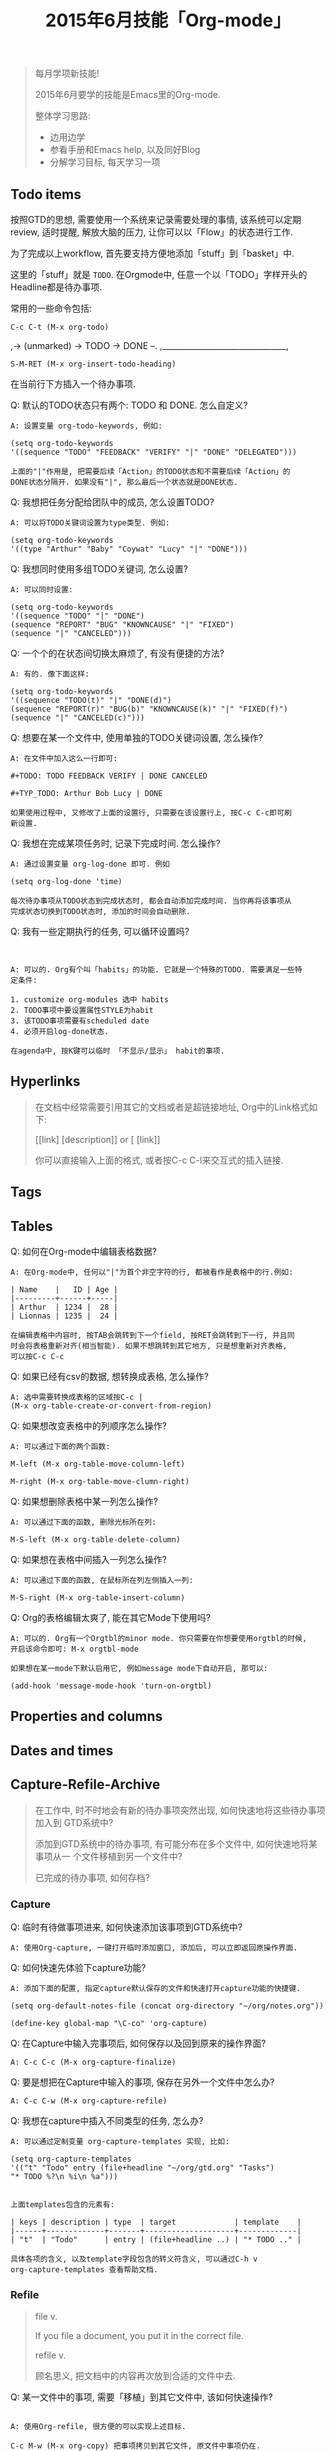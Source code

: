 #+TITLE: 2015年6月技能「Org-mode」
#+TAGS: Emacs, Org

#+BEGIN_QUOTE
每月学项新技能!

2015年6月要学的技能是Emacs里的Org-mode.

整体学习思路:

- 边用边学
- 参看手册和Emacs help, 以及同好Blog
- 分解学习目标, 每天学习一项
#+END_QUOTE

** Todo items

按照GTD的思想, 需要使用一个系统来记录需要处理的事情, 该系统可以定期review,
适时提醒, 解放大脑的压力, 让你可以以「Flow」的状态进行工作.

[[../blog/images/gtd.png]]

为了完成以上workflow, 首先要支持方便地添加「stuff」到「basket」中.

这里的「stuff」就是 =TODO=. 在Orgmode中, 任意一个以「TODO」字样开头的
Headline都是待办事项.

常用的一些命令包括:
#+BEGIN_SRC
C-c C-t (M-x org-todo)
#+END_SRC

,-> (unmarked) -> TODO -> DONE --.
,_______________________________,

#+BEGIN_SRC
S-M-RET (M-x org-insert-todo-heading)
#+END_SRC

在当前行下方插入一个待办事项.

Q: 默认的TODO状态只有两个: TODO 和 DONE. 怎么自定义?

#+BEGIN_SRC
A: 设置变量 org-todo-keywords, 例如:

(setq org-todo-keywords
'((sequence "TODO" "FEEDBACK" "VERIFY" "|" "DONE" "DELEGATED")))

上面的"|"作用是, 把需要后续「Action」的TODO状态和不需要后续「Action」的
DONE状态分隔开. 如果没有"|", 那么最后一个状态就是DONE状态.
#+END_SRC

Q: 我想把任务分配给团队中的成员, 怎么设置TODO?

#+BEGIN_SRC
A: 可以将TODO关键词设置为type类型. 例如:

(setq org-todo-keywords
'((type "Arthur" "Baby" "Coywat" "Lucy" "|" "DONE")))
#+END_SRC

Q: 我想同时使用多组TODO关键词, 怎么设置?

#+BEGIN_SRC
A: 可以同时设置:

(setq org-todo-keywords
'((sequence "TODO" "|" "DONE")
(sequence "REPORT" "BUG" "KNOWNCAUSE" "|" "FIXED")
(sequence "|" "CANCELED")))
#+END_SRC

Q: 一个个的在状态间切换太麻烦了, 有没有便捷的方法?

#+BEGIN_SRC
A: 有的. 像下面这样:

(setq org-todo-keywords
'((sequence "TODO(t)" "|" "DONE(d)")
(sequence "REPORT(r)" "BUG(b)" "KNOWNCAUSE(k)" "|" "FIXED(f)")
(sequence "|" "CANCELED(c)")))
#+END_SRC

Q: 想要在某一个文件中, 使用单独的TODO关键词设置, 怎么操作?

#+BEGIN_SRC
A: 在文件中加入这么一行即可:

#+TODO: TODO FEEDBACK VERIFY | DONE CANCELED

#+TYP_TODO: Arthur Bob Lucy | DONE

如果使用过程中, 又修改了上面的设置行, 只需要在该设置行上, 按C-c C-c即可刷
新设置.
#+END_SRC

Q: 我想在完成某项任务时, 记录下完成时间. 怎么操作?

#+BEGIN_SRC
A: 通过设置变量 org-log-done 即可. 例如

(setq org-log-done 'time)

每次待办事项从TODO状态到完成状态时, 都会自动添加完成时间. 当你再将该事项从
完成状态切换到TODO状态时, 添加的时间会自动删除.
#+END_SRC

Q: 我有一些定期执行的任务, 可以循环设置吗?

#+BEGIN_SRC


A: 可以的. Org有个叫「habits」的功能. 它就是一个特殊的TODO. 需要满足一些特
定条件:

1. customize org-modules 选中 habits
2. TODO事项中要设置属性STYLE为habit
3. 该TODO事项需要有scheduled date
4. 必须开启log-done状态.

在agenda中, 按K键可以临时 「不显示/显示」 habit的事项.
#+END_SRC

** Hyperlinks

#+BEGIN_QUOTE
在文档中经常需要引用其它的文档或者是超链接地址, Org中的Link格式如下:

[[link] [description]] or [ [link]]

你可以直接输入上面的格式, 或者按C-c C-l来交互式的插入链接.
#+END_QUOTE
** Tags
** Tables

Q: 如何在Org-mode中编辑表格数据?

#+BEGIN_SRC
A: 在Org-mode中, 任何以"|"为首个非空字符的行, 都被看作是表格中的行.例如:

| Name    |   ID | Age |
|---------+------+-----|
| Arthur  | 1234 |  28 |
| Lionnas | 1235 |  24 |

在编辑表格中内容时, 按TAB会跳转到下一个field, 按RET会跳转到下一行, 并且同
时会将表格重新对齐(相当智能). 如果不想跳转到其它地方, 只是想重新对齐表格,
可以按C-c C-c
#+END_SRC

Q: 如果已经有csv的数据, 想转换成表格, 怎么操作?

#+BEGIN_SRC
A: 选中需要转换成表格的区域按C-c |
(M-x org-table-create-or-convert-from-region)
#+END_SRC

Q: 如果想改变表格中的列顺序怎么操作?

#+BEGIN_SRC
A: 可以通过下面的两个函数:

M-left (M-x org-table-move-column-left)

M-right (M-x org-table-move-clumn-right)
#+END_SRC

Q: 如果想删除表格中某一列怎么操作?

#+BEGIN_SRC
A: 可以通过下面的函数, 删除光标所在列:

M-S-left (M-x org-table-delete-column)
#+END_SRC

Q: 如果想在表格中间插入一列怎么操作?

#+BEGIN_SRC
A: 可以通过下面的函数, 在鼠标所在列左侧插入一列:

M-S-right (M-x org-table-insert-column)
#+END_SRC

Q: Org的表格编辑太爽了, 能在其它Mode下使用吗?

#+BEGIN_SRC
A: 可以的. Org有一个Orgtbl的minor mode. 你只需要在你想要使用orgtbl的时候,
开启该命令即可: M-x orgtbl-mode

如果想在某一mode下默认启用它, 例如message mode下自动开启, 那可以:

(add-hook 'message-mode-hook 'turn-on-orgtbl)
#+END_SRC
** Properties and columns
** Dates and times
** Capture-Refile-Archive

#+BEGIN_QUOTE
在工作中, 时不时地会有新的待办事项突然出现, 如何快速地将这些待办事项加入到
GTD系统中?

添加到GTD系统中的待办事项, 有可能分布在多个文件中, 如何快速地将某事项从一
个文件移植到另一个文件中?

已完成的待办事项, 如何存档?
#+END_QUOTE

*** Capture

Q: 临时有待做事项进来, 如何快速添加该事项到GTD系统中?

#+BEGIN_SRC
A: 使用Org-capture, 一键打开临时添加窗口, 添加后, 可以立即返回原操作界面.
#+END_SRC

Q: 如何快速先体验下capture功能?

#+BEGIN_SRC
A: 添加下面的配置, 指定capture默认保存的文件和快速打开capture功能的快捷键.

(setq org-default-notes-file (concat org-directory "~/org/notes.org"))

(define-key global-map "\C-co" 'org-capture)
#+END_SRC

Q: 在Capture中输入完事项后, 如何保存以及回到原来的操作界面?

#+BEGIN_SRC
A: C-c C-c (M-x org-capture-finalize)
#+END_SRC

Q: 要是想把在Capture中输入的事项, 保存在另外一个文件中怎么办?

#+BEGIN_SRC
A: C-c C-w (M-x org-capture-refile)
#+END_SRC

Q: 我想在capture中插入不同类型的任务, 怎么办?

#+BEGIN_SRC
A: 可以通过定制变量 org-capture-templates 实现, 比如:

(setq org-capture-templates
'(("t" "Todo" entry (file+headline "~/org/gtd.org" "Tasks")
"* TODO %?\n %i\n %a")))


上面templates包含的元素有:

| keys | description | type  | target             | template    |
|------+-------------+-------+--------------------+-------------|
| "t"  | "Todo"      | entry | (file+headline ..) | "* TODO .." |

具体各项的含义, 以及template字段包含的转义符含义, 可以通过C-h v
org-capture-templates 查看帮助文档.
#+END_SRC

*** Refile

#+BEGIN_QUOTE
file v.

If you file a document, you put it in the correct file.

refile v.

顾名思义, 把文档中的内容再次放到合适的文件中去.
#+END_QUOTE


Q: 某一文件中的事项, 需要「移植」到其它文件中, 该如何快速操作?

#+BEGIN_SRC

A: 使用Org-refile, 很方便的可以实现上述目标.

C-c M-w (M-x org-copy) 把事项拷贝到其它文件, 原文件中事项仍在.

C-c C-w (M-x org-refile) 把事项移动到新文件, 原文件中事项不在.
#+END_SRC

*** Archive

Q: 在GTD中已经完成的事项, 想从文件中删除, 但又想后续可以查看, 怎么办?

#+BEGIN_SRC

A: 使用Org-archive-subtree, 可以将这些已完成事项保存在指定的archive文件中.

C-c $ (M-x org-archive-subtree) 把当前光标所在处的subtree存档到
org-archive-location指定的位置去.

#+END_SRC

** Agenda views

#+BEGIN_QUOTE
GTD中的事项分散在各个不同的文件中, 如果方便地从不同的维度或视角来查看所有
事项?

Org提供了七种查看方式:

1. agenda view (C-c a a)
2. TODO list (C-c a t)
3. match view (C-c a m)
4. timeline view (C-c a L)
5. text search view (C-c a s)
6. stuck projects view (C-c a #)
7. custom view
#+END_QUOTE

Q: 如何快速调出agenda?

#+BEGIN_SRC
A: 设置一个全局快捷键如下

(global-set-key "\C-ca" 'org-agenda)
#+END_SRC


Q: 我有好多的GTD文件, 如果只想在agenda中查看某些文件的事项, 怎么设置?

#+BEGIN_SRC
A: agenda会从变量 org-agenda-files 指定的文件列表中, 抽取事项进行展示.
#+END_SRC

Q: 如何快速将当前GTD文件添加到org-agenda-files中?

#+BEGIN_SRC
A: C-c [ (M-x org-agenda-file-to-front)
#+END_SRC

Q: 如何快速将当前GTD文件从org-agenda-files中删除?

#+BEGIN_SRC
A: C-c ] (M-x org-remove-file)
#+END_SRC

Q: 显示的Agenda中默认的是两周时间, 这个显示天数可以改吗?

#+BEGIN_SRC
A: 可以设置变量org-agenda-span
#+END_SRC

** Exporting
